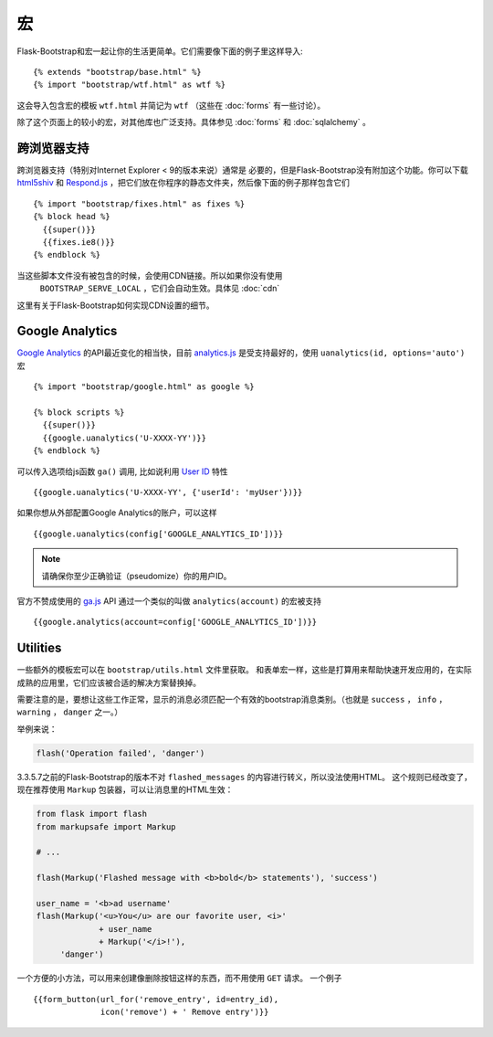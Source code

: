 宏
===

.. highlight:: jinja

Flask-Bootstrap和宏一起让你的生活更简单。它们需要像下面的例子里这样导入::

  {% extends "bootstrap/base.html" %}
  {% import "bootstrap/wtf.html" as wtf %}

这会导入包含宏的模板 ``wtf.html`` 并简记为 ``wtf`` （这些在 :doc:`forms` 有一些讨论）。

除了这个页面上的较小的宏，对其他库也广泛支持。具体参见 :doc:`forms` 和 :doc:`sqlalchemy` 。


跨浏览器支持
-----------

跨浏览器支持（特别对Internet Explorer < 9的版本来说）通常是
必要的，但是Flask-Bootstrap没有附加这个功能。你可以下载 `html5shiv
<https://raw.github.com/aFarkas/html5shiv/master/dist/html5shiv.min.js>`_ 和
`Respond.js <https://raw.githubusercontent.com/scottjehl/Respond/master/dest/
respond.min.js>`_ ，把它们放在你程序的静态文件夹，然后像下面的例子那样包含它们 ::

  {% import "bootstrap/fixes.html" as fixes %}
  {% block head %}
    {{super()}}
    {{fixes.ie8()}}
  {% endblock %}


当这些脚本文件没有被包含的时候，会使用CDN链接。所以如果你没有使用
 ``BOOTSTRAP_SERVE_LOCAL`` ，它们会自动生效。具体见 :doc:`cdn`
这里有关于Flask-Bootstrap如何实现CDN设置的细节。


Google Analytics
----------------

`Google Analytics <http://www.google.com/analytics/>`_  的API最近变化的相当快，目前
`analytics.js <https://developers.google.com/analytics/devguides/collection/analyticsjs/>`_
是受支持最好的，使用 ``uanalytics(id, options='auto')`` 宏 ::

  {% import "bootstrap/google.html" as google %}

  {% block scripts %}
    {{super()}}
    {{google.uanalytics('U-XXXX-YY')}}
  {% endblock %}

可以传入选项给js函数 ``ga()`` 调用, 比如说利用
`User ID <https://developers.google.com/analytics/
devguides/collection/analyticsjs/user-id>`_ 特性 ::

  {{google.uanalytics('U-XXXX-YY', {'userId': 'myUser'})}}

如果你想从外部配置Google Analytics的账户，可以这样 ::

  {{google.uanalytics(config['GOOGLE_ANALYTICS_ID'])}}


.. note:: 请确保你至少正确验证（pseudomize）你的用户ID。

官方不赞成使用的 `ga.js
<https://developers.google.com/analytics/devguides/collection/gajs/>`_ API
通过一个类似的叫做 ``analytics(account)`` 的宏被支持 ::

  {{google.analytics(account=config['GOOGLE_ANALYTICS_ID'])}}


Utilities
---------

一些额外的模板宏可以在 ``bootstrap/utils.html``
文件里获取。 和表单宏一样，这些是打算用来帮助快速开发应用的，在实际成熟的应用里，它们应该被合适的解决方案替换掉。

.. py:function:: flashed_messages(messages=None, container=True, transform=..., default_category=None, dismissible=False)

   渲染Flask的 :func:`~flask.flash` 消息。用常用的消息类别名称匹配稍不常用的Bootstrap CSS类名。
   （即： ``error -> danger`` ）

   :param messages: 一个消息的列表，如果没有给出，会使用
                    :func:`~flask.get_flashed_messages` 重新获取它们。
   :param container: 如果设为True，会输出一个完整的     。
                     ``<div class="container">`` 元素，否则只是每条消息被包裹进一个 ``<div>`` 里。
   :param transform: 一个匹配消息类别的字典。查询时对大小写敏感。
                     默认匹配所有Python loglevel级别的 *名称*
                     到Bootdtrap CSS类。
   :param default_category: 如果一个类别在transform里没有匹配，那么它会被直接传入，不作改变。
                            而如果设置了 ``default_category`` ，那么将会被替换为这个值。
   :param dismissible: 如果设为True， 将会输出一个关闭按钮到消息上
                       如果想要完整功能的可关闭的消息提示，
                       你需要使用JavaScript消息提示（alert）插件。

需要注意的是，要想让这些工作正常，显示的消息必须匹配一个有效的bootstrap消息类别。（也就是 ``success`` ，
``info`` ， ``warning`` ， ``danger`` 之一。）

举例来说：

.. code-block:: python

    flash('Operation failed', 'danger')

3.3.5.7之前的Flask-Bootstrap的版本不对 ``flashed_messages`` 的内容进行转义，所以没法使用HTML。
这个规则已经改变了，现在推荐使用 ``Markup`` 包装器，可以让消息里的HTML生效：

.. code-block:: python

    from flask import flash
    from markupsafe import Markup

    # ...

    flash(Markup('Flashed message with <b>bold</b> statements'), 'success')

    user_name = '<b>ad username'
    flash(Markup('<u>You</u> are our favorite user, <i>'
                 + user_name
                 + Markup('</i>!'),
         'danger')

.. py:function:: icon(type, extra_classes, **kwargs)

   在一个 ``<span>`` 元素里渲染Glyphicon。

   :param messages: 图标的短名字，比如 ``remove`` 。
   :param extra_classes: 添加到类属性的附加类的列表
   :param kwargs: 附加的HTML属性


.. py:function:: form_button(url, content, method='post', class='btn-link',\
                 **kwargs)

   渲染一个被表单包裹的按钮/链接。

   :param url: 要提交到的端点（endpoint）。
   :param content: 按钮元素的内容。
   :param method: 周围表单的 ``method`` 属性。
   :param class: 按钮元素的 ``class`` 属性。
   :param kwargs: 按钮元素的额外HTML属性。


一个方便的小方法，可以用来创建像删除按钮这样的东西，而不用使用 ``GET`` 请求。
一个例子 ::

  {{form_button(url_for('remove_entry', id=entry_id),
                icon('remove') + ' Remove entry')}}
